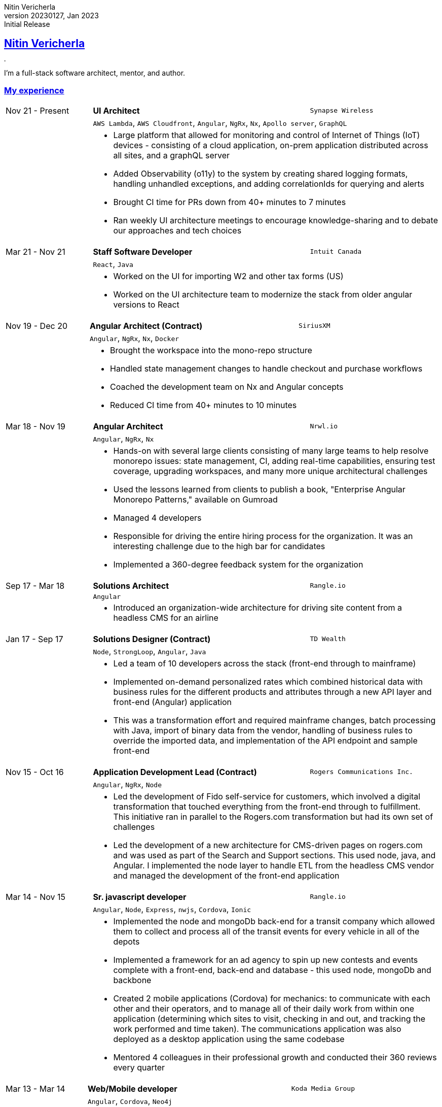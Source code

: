 = Nitin Vericherla CV
Nitin Vericherla
v20230127, 2023
:author_name: Nitin Vericherla
:author: {author_name}
:revnumber: 20230127
:revdate: Jan 2023
:revremark: Initial Release 
:doctype: book
:notitle: true
:encoding: utf-8
:lang: en
:icons: font
:sectlinks:
:sectanchors:
:linkattrs:
:imagesdir: src/images
:source-highlighter: pygments
:pygments-style: manni
:pygments-linenums-mode: inline
## Nitin Vericherla

image::blank.png[,5,5]

I'm a full-stack software architect, mentor, and author.

### My experience

====
[cols="20,50,>30",frame=none,grid=none]
|===
|Nov 21 - Present
s|UI Architect
|`Synapse Wireless`

|
2+|`AWS Lambda`, `AWS Cloudfront`, `Angular`, `NgRx`, `Nx`, `Apollo server`, `GraphQL`

|
2+a|
* Large platform that allowed for monitoring and control of Internet of Things (IoT) devices - consisting of a cloud application, on-prem application distributed across all sites, and a graphQL server
* Added Observability (o11y) to the system by creating shared logging formats, handling unhandled exceptions, and adding correlationIds for querying and alerts
* Brought CI time for PRs down from 40+ minutes to 7 minutes
* Ran weekly UI architecture meetings to encourage knowledge-sharing and to debate our approaches and tech choices

|===
====


====
[cols="20,50,>30",frame=none,grid=none]
|===
|Mar 21 - Nov 21
s|Staff Software Developer
|`Intuit Canada`

|
2+|`React`, `Java`

|
2+a|
* Worked on the UI for importing W2 and other tax forms (US)
* Worked on the UI architecture team to modernize the stack from older angular versions to React

|===
====


====
[cols="20,50,>30",frame=none,grid=none]
|===
|Nov 19 - Dec 20
s|Angular Architect (Contract)
|`SiriusXM`

|
2+|`Angular`, `NgRx`, `Nx`, `Docker`

|
2+a|
* Brought the workspace into the mono-repo structure
* Handled state management changes to handle checkout and purchase workflows
* Coached the development team on Nx and Angular concepts
* Reduced CI time from 40+ minutes to 10 minutes

|===
====


====
[cols="20,50,>30",frame=none,grid=none]
|===
|Mar 18 - Nov 19
s|Angular Architect
|`Nrwl.io`

|
2+a|`Angular`, `NgRx`, `Nx`

|
2+a|
* Hands-on with several large clients consisting of many large teams to help resolve monorepo issues: state management, CI, adding real-time capabilities, ensuring test coverage, upgrading workspaces, and many more unique architectural challenges
* Used the lessons learned from clients to publish a book, "Enterprise Angular Monorepo Patterns," available on Gumroad
* Managed 4 developers
* Responsible for driving the entire hiring process for the organization. It was an interesting challenge due to the high bar for candidates
* Implemented a 360-degree feedback system for the organization

|===
====


====
[cols="20,50,>30",frame=none,grid=none]
|===

|Sep 17 - Mar 18
s|Solutions Architect
|`Rangle.io`

|
2+a|`Angular`

|
2+a|
* Introduced an organization-wide architecture for driving site content from a headless CMS for an airline

|===
====


====
[cols="20,50,>30",frame=none,grid=none]
|===

|Jan 17 - Sep 17
s|Solutions Designer (Contract)
|`TD Wealth`

|
2+a|`Node`, `StrongLoop`, `Angular`, `Java`

|
2+a|
* Led a team of 10 developers across the stack (front-end through to mainframe)
* Implemented on-demand personalized rates which combined historical data with business rules for the different products and attributes through a new API layer and front-end (Angular) application
* This was a transformation effort and required mainframe changes, batch processing with Java, import of binary data from the vendor, handling of business rules to override the imported data, and implementation of the API endpoint and sample front-end

|===
====


====
[cols="20,50,>30",frame=none,grid=none]
|===

|Nov 15 - Oct 16
s|Application Development Lead (Contract)
|`Rogers Communications Inc.`

|
2+a|`Angular`, `NgRx`, `Node`

|
2+a|
* Led the development of Fido self-service for customers, which involved a digital transformation that touched everything from the front-end through to fulfillment. This initiative ran in parallel to the Rogers.com transformation but had its own set of challenges
* Led the development of a new architecture for CMS-driven pages on rogers.com and was used as part of the Search and Support sections. This used node, java, and Angular. I implemented the node layer to handle ETL from the headless CMS vendor and managed the development of the front-end application

|===
====


====
[cols="20,50,>30",frame=none,grid=none]
|===

|Mar 14 - Nov 15
s|Sr. javascript developer
|`Rangle.io`

|
2+a|`Angular`, `Node`, `Express`, `nwjs`, `Cordova`, `Ionic`

|
2+a|
* Implemented the node and mongoDb back-end for a transit company which allowed them to collect and process all of the transit events for every vehicle in all of the depots
* Implemented a framework for an ad agency to spin up new contests and events complete with a front-end, back-end and database - this used node, mongoDb and backbone
* Created 2 mobile applications (Cordova) for mechanics: to communicate with each other and their operators, and to manage all of their daily work from within one application (determining which sites to visit, checking in and out, and tracking the work performed and time taken). The communications application was also deployed as a desktop application using the same codebase
* Mentored 4 colleagues in their professional growth and conducted their 360 reviews every quarter

|===
====


====
[cols="20,50,>30",frame=none,grid=none]
|===

|Mar 13 - Mar 14
s|Web/Mobile developer
|`Koda Media Group`

|
2+a|`Angular`, `Cordova`, `Neo4j`

|
2+a|
* Implemented a real-time platform for merchandise sales at concerts and events
* Created the node back-end and graph database
* Created the mobile app using Cordova

|===
====


====
[cols="20,50,>30",frame=none,grid=none]
|===

|Sep 12 - Feb 13
s|Web developer
|`Brushfire North Inc.`

|May 07 - Sep 12
s|Lead front-end developer (Contract)
|`Damashek Consulting Ltd.`

|Dec 05 - Apr 07
s|Web developer
|`Glenbriar Technologies Ltd.`

|===
====
